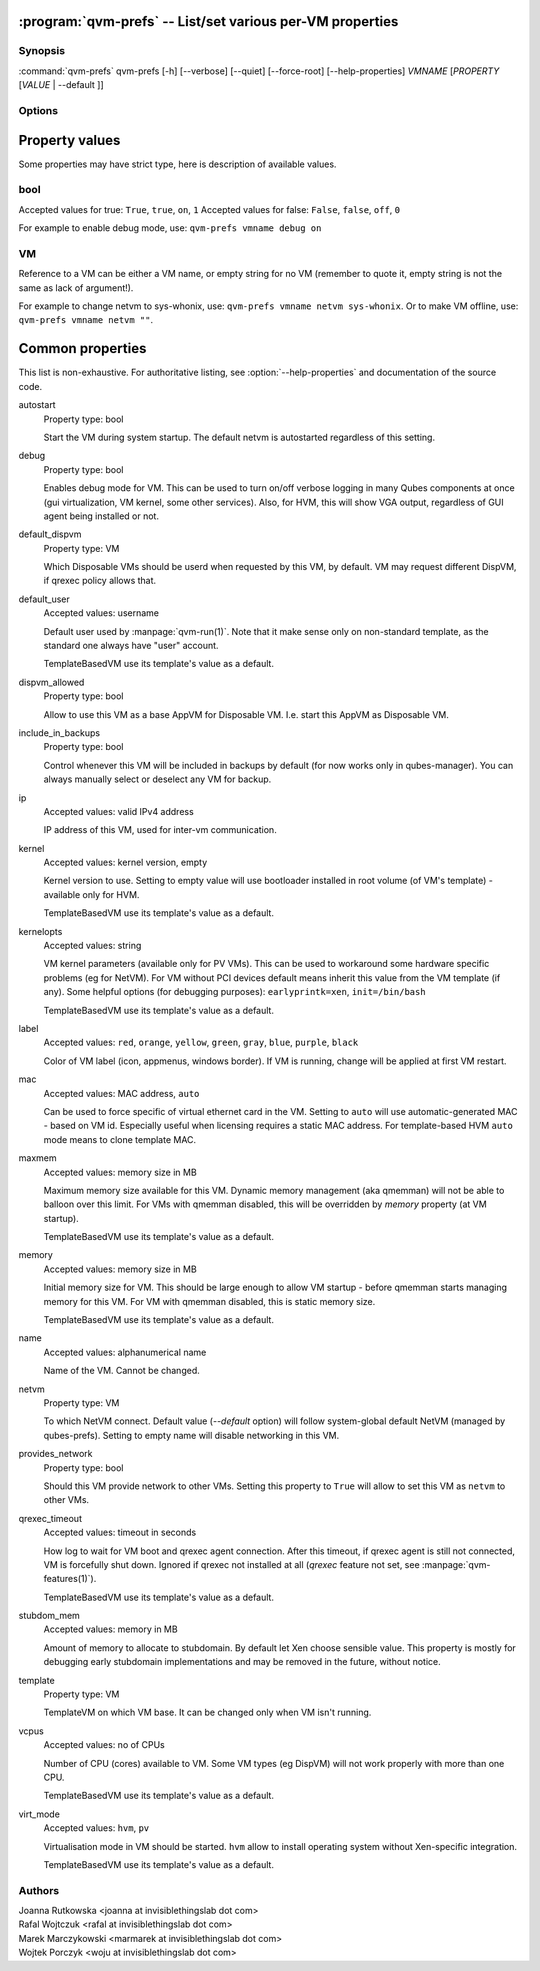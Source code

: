 .. program:: qvm-prefs

:program:`qvm-prefs` -- List/set various per-VM properties
==========================================================

Synopsis
--------

:command:`qvm-prefs` qvm-prefs [-h] [--verbose] [--quiet] [--force-root] [--help-properties] *VMNAME* [*PROPERTY* [*VALUE* \| --default ]]

Options
-------

.. option:: --help, -h

   Show help message and exit.

.. option:: --help-properties

   List available properties with short descriptions and exit.

.. option:: --hide-default

   Do not show properties that are set to the default value.

.. option:: --verbose, -v

   Increase verbosity.

.. option:: --quiet, -q

   Decrease verbosity.

.. option:: --default, -D

   Reset property to its default value.

.. option:: --get, -g

   Ignored; for compatibility with older scripts.

.. option:: --set, -s

   Ignored; for compatibility with older scripts.


Property values
===============

Some properties may have strict type, here is description of available values.

bool
----

Accepted values for true: ``True``, ``true``, ``on``, ``1``
Accepted values for false: ``False``, ``false``, ``off``, ``0``

For example to enable debug mode, use: ``qvm-prefs vmname debug on``

VM
--

Reference to a VM can be either a VM name, or empty string for no VM (remember
to quote it, empty string is not the same as lack of argument!).

For example to change netvm to sys-whonix, use: ``qvm-prefs vmname netvm
sys-whonix``. Or to make VM offline, use: ``qvm-prefs vmname netvm ""``.


Common properties
=================

This list is non-exhaustive. For authoritative listing, see
:option:`--help-properties` and documentation of the source code.

autostart
    Property type: bool

    Start the VM during system startup. The default netvm is autostarted
    regardless of this setting.

debug
    Property type: bool

    Enables debug mode for VM. This can be used to turn on/off verbose logging
    in many Qubes components at once (gui virtualization, VM kernel, some other
    services). Also, for HVM, this will show VGA output, regardless of GUI agent
    being installed or not.

default_dispvm
    Property type: VM

    Which Disposable VMs should be userd when requested by this VM, by default.
    VM may request different DispVM, if qrexec policy allows that.

default_user
    Accepted values: username

    Default user used by :manpage:`qvm-run(1)`. Note that it make sense only on
    non-standard template, as the standard one always have "user" account.

    TemplateBasedVM use its template's value as a default.

dispvm_allowed
    Property type: bool

    Allow to use this VM as a base AppVM for Disposable VM. I.e. start this
    AppVM as Disposable VM.

include_in_backups
    Property type: bool

    Control whenever this VM will be included in backups by default (for now
    works only in qubes-manager). You can always manually select or
    deselect any VM for backup.

ip
    Accepted values: valid IPv4 address

    IP address of this VM, used for inter-vm communication.

kernel
    Accepted values: kernel version, empty

    Kernel version to use. Setting to empty value will use bootloader installed
    in root volume (of VM's template) - available only for HVM.

    TemplateBasedVM use its template's value as a default.

kernelopts
    Accepted values: string

    VM kernel parameters (available only for PV VMs). This can be used to
    workaround some hardware specific problems (eg for NetVM). For VM without
    PCI devices default means inherit this value from the VM template (if any).
    Some helpful options (for debugging purposes): ``earlyprintk=xen``,
    ``init=/bin/bash``

    TemplateBasedVM use its template's value as a default.

label
    Accepted values: ``red``, ``orange``, ``yellow``, ``green``, ``gray``,
    ``blue``, ``purple``, ``black``

    Color of VM label (icon, appmenus, windows border). If VM is running,
    change will be applied at first VM restart.

mac
    Accepted values: MAC address, ``auto``

    Can be used to force specific of virtual ethernet card in the VM. Setting
    to ``auto`` will use automatic-generated MAC - based on VM id. Especially
    useful when licensing requires a static MAC address.
    For template-based HVM ``auto`` mode means to clone template MAC.

maxmem
    Accepted values: memory size in MB

    Maximum memory size available for this VM. Dynamic memory management (aka
    qmemman) will not be able to balloon over this limit. For VMs with
    qmemman disabled, this will be overridden by *memory* property (at VM
    startup).

    TemplateBasedVM use its template's value as a default.

memory
    Accepted values: memory size in MB

    Initial memory size for VM. This should be large enough to allow VM startup
    - before qmemman starts managing memory for this VM. For VM with qmemman
    disabled, this is static memory size.

    TemplateBasedVM use its template's value as a default.

name
    Accepted values: alphanumerical name

    Name of the VM. Cannot be changed.

netvm
    Property type: VM

    To which NetVM connect. Default value (`--default` option) will follow
    system-global default NetVM (managed by qubes-prefs). Setting to empty name
    will disable networking in this VM.

provides_network
    Property type: bool

    Should this VM provide network to other VMs. Setting this property to
    ``True`` will allow to set this VM as ``netvm`` to other VMs.

qrexec_timeout
    Accepted values: timeout in seconds

    How log to wait for VM boot and qrexec agent connection. After this timeout,
    if qrexec agent is still not connected, VM is forcefully shut down.
    Ignored if qrexec not installed at all (`qrexec` feature not set, see
    :manpage:`qvm-features(1)`).

    TemplateBasedVM use its template's value as a default.

stubdom_mem
    Accepted values: memory in MB

    Amount of memory to allocate to stubdomain. By default let Xen choose
    sensible value. This property is mostly for debugging early stubdomain
    implementations and may be removed in the future, without notice.

template
    Property type: VM

    TemplateVM on which VM base. It can be changed only when VM isn't running.

vcpus
    Accepted values: no of CPUs

    Number of CPU (cores) available to VM. Some VM types (eg DispVM) will not
    work properly with more than one CPU.

    TemplateBasedVM use its template's value as a default.

virt_mode
    Accepted values: ``hvm``, ``pv``

    Virtualisation mode in VM should be started. ``hvm`` allow to install
    operating system without Xen-specific integration.

    TemplateBasedVM use its template's value as a default.

Authors
-------

| Joanna Rutkowska <joanna at invisiblethingslab dot com>
| Rafal Wojtczuk <rafal at invisiblethingslab dot com>
| Marek Marczykowski <marmarek at invisiblethingslab dot com>
| Wojtek Porczyk <woju at invisiblethingslab dot com>

.. vim: ts=3 sw=3 et tw=80
